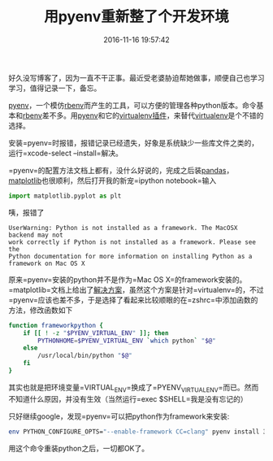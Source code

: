#+TITLE:       用pyenv重新整了个开发环境
#+DATE:        2016-11-16 19:57:42
#+KEYWORDS:    pyenv
#+TAGS:        :折腾:工具:python:
#+LANGUAGE:    zh


好久没写博客了，因为一直不干正事。最近受老婆胁迫帮她做事，顺便自己也学习学习，值得记录一下，备忘。

[[https://github.com/yyuu/pyenv][pyenv]]，一个模仿[[https://github.com/rbenv/rbenv][rbenv]]而产生的工具，可以方便的管理各种python版本。命令基本和[[https://github.com/rbenv/rbenv][rbenv]]差不多。用[[https://github.com/yyuu/pyenv][pyenv]]和它的[[https://github.com/yyuu/pyenv-virtualenv][virtualenv插件]]，来替代[[https://virtualenv.pypa.io/en/stable/][virtualenv]]是个不错的选择。

安装=pyenv=时报错，报错记录已经遗失，好象是系统缺少一些库文件之类的，运行=xcode-select --install=解决。

=pyenv=的配置方法文档上都有，没什么好说的，完成之后装[[http://pandas.pydata.org/][pandas]]，[[http://matplotlib.org/][matplotlib]]也很顺利，然后打开我的新宠=ipython notebook=输入

#+BEGIN_SRC python
  import matplotlib.pyplot as plt
#+END_SRC

咦，报错了

#+BEGIN_EXAMPLE
  UserWarning: Python is not installed as a framework. The MacOSX backend may not
  work correctly if Python is not installed as a framework. Please see the
  Python documentation for more information on installing Python as a framework on Mac OS X
#+END_EXAMPLE

原来=pyenv=安装的python并不是作为=Mac OS X=的framework安装的。=matplotlib=文档上给出了[[http://matplotlib.org/faq/virtualenv_faq.html#working-with-matplotlib-in-virtual-environments][解决方案]]，虽然这个方案是针对=virtualenv=的，不过=pyenv=应该也差不多，于是选择了看起来比较顺眼的在=zshrc=中添加函数的方法，修改函数如下

#+BEGIN_SRC sh
  function frameworkpython {
      if [[ ! -z "$PYENV_VIRTUAL_ENV" ]]; then
          PYTHONHOME=$PYENV_VIRTUAL_ENV `which python` "$@"
      else
          /usr/local/bin/python "$@"
      fi
  }
#+END_SRC

其实也就是把环境变量=VIRTUAL_ENV=换成了=PYENV_VIRTUAL_ENV=而已。然而不知道什么原因，并没有生效（当然运行=exec $SHELL=我是没有忘记的）

只好继续google，发现=pyenv=可以把python作为framework来安装:

#+BEGIN_SRC sh
  env PYTHON_CONFIGURE_OPTS="--enable-framework CC=clang" pyenv install 3.5.2
#+END_SRC

用这个命令重装python之后，一切都OK了。
